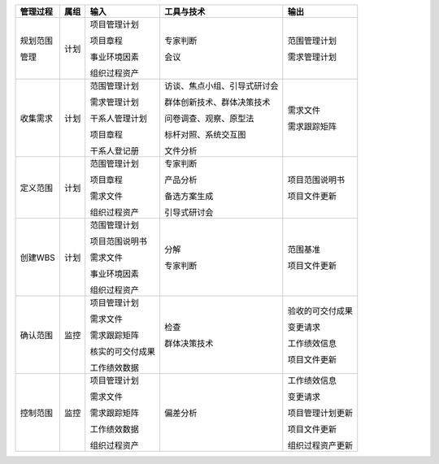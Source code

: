 
+--------------+------+--------------------+------------------------------+------------------------+
| 管理过程     | 属组 | 输入               | 工具与技术                   | 输出                   |
+==============+======+====================+==============================+========================+
| 规划范围     | 计划 | 项目管理计划       | 专家判断                     | 范围管理计划           |
+              +      +                    +                              +                        +
| 管理         |      | 项目章程           | 会议                         | 需求管理计划           |
+              +      +                    +                              +                        +
|              |      | 事业环境因素       |                              |                        |
+              +      +                    +                              +                        +
|              |      | 组织过程资产       |                              |                        |
+              +      +                    +                              +                        +
|              |      |                    |                              |                        |
+--------------+------+--------------------+------------------------------+------------------------+
| 收集需求     | 计划 | 范围管理计划       | 访谈、焦点小组、引导式研讨会 | 需求文件               |
+              +      +                    +                              +                        +
|              |      | 需求管理计划       | 群体创新技术、群体决策技术   | 需求跟踪矩阵           |
+              +      +                    +                              +                        +
|              |      | 干系人管理计划     | 问卷调查、观察、原型法       |                        |
+              +      +                    +                              +                        +
|              |      | 项目章程           | 标杆对照、系统交互图         |                        |
+              +      +                    +                              +                        +
|              |      | 干系人登记册       | 文件分析                     |                        |
+--------------+------+--------------------+------------------------------+------------------------+
| 定义范围     | 计划 | 范围管理计划       | 专家判断                     | 项目范围说明书         |
+              +      +                    +                              +                        +
|              |      | 项目章程           | 产品分析                     | 项目文件更新           |
+              +      +                    +                              +                        +
|              |      | 需求文件           | 备选方案生成                 |                        |
+              +      +                    +                              +                        +
|              |      | 组织过程资产       | 引导式研讨会                 |                        |
+              +      +                    +                              +                        +
|              |      |                    |                              |                        |
+--------------+------+--------------------+------------------------------+------------------------+
| 创建WBS      | 计划 | 范围管理计划       | 分解                         | 范围基准               |
+              +      +                    +                              +                        +
|              |      | 项目范围说明书     | 专家判断                     | 项目文件更新           |
+              +      +                    +                              +                        +
|              |      | 需求文件           |                              |                        |
+              +      +                    +                              +                        +
|              |      | 事业环境因素       |                              |                        |
+              +      +                    +                              +                        +
|              |      | 组织过程资产       |                              |                        |
+--------------+------+--------------------+------------------------------+------------------------+
| 确认范围     | 监控 | 项目管理计划       | 检查                         | 验收的可交付成果       |
+              +      +                    +                              +                        +
|              |      | 需求文件           | 群体决策技术                 | 变更请求               |
+              +      +                    +                              +                        +
|              |      | 需求跟踪矩阵       |                              | 工作绩效信息           |
+              +      +                    +                              +                        +
|              |      | 核实的可交付成果   |                              | 项目文件更新           |
+              +      +                    +                              +                        +
|              |      | 工作绩效数据       |                              |                        |
+--------------+------+--------------------+------------------------------+------------------------+
| 控制范围     | 监控 | 项目管理计划       | 偏差分析                     | 工作绩效信息           |
+              +      +                    +                              +                        +
|              |      | 需求文件           |                              | 变更请求               |
+              +      +                    +                              +                        +
|              |      | 需求跟踪矩阵       |                              | 项目管理计划更新       |
+              +      +                    +                              +                        +
|              |      | 工作绩效数据       |                              | 项目文件更新           |
+              +      +                    +                              +                        +
|              |      | 组织过程资产       |                              | 组织过程资产更新       |
+--------------+------+--------------------+------------------------------+------------------------+

